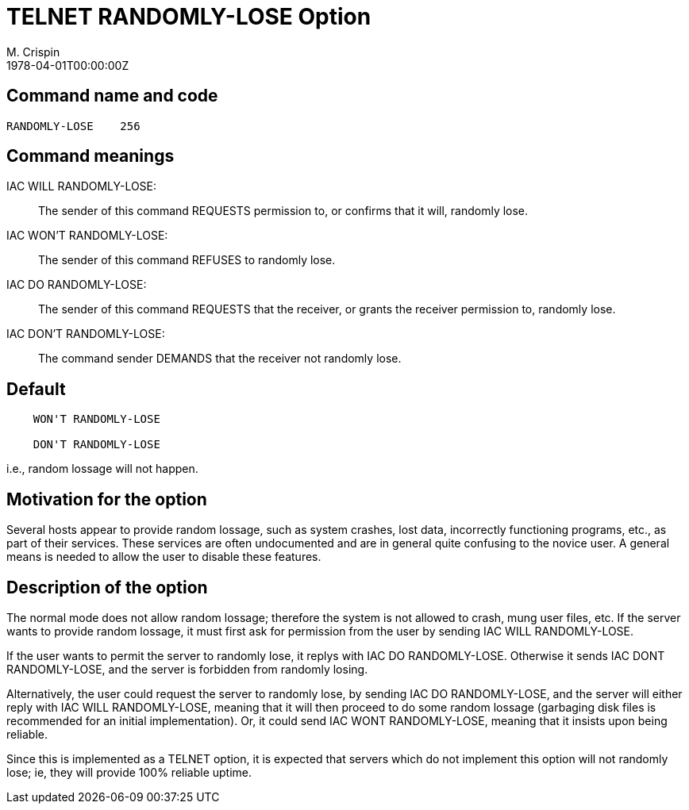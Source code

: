 = TELNET RANDOMLY-LOSE Option
M. Crispin
:doctype: internet-draft
:abbrev: TELNET RANDOMLY-LOSE Option
:status: info
:name: rfc-748
:ipr: trust200902
:area: Internet
:workgroup: Network Working Group
:revdate: 1978-04-01T00:00:00Z
:forename_initials: M.
:organization: SU-AI
:smart-quotes: false

== Command name and code

[align=center]
....
RANDOMLY-LOSE    256
....

== Command meanings

IAC WILL RANDOMLY-LOSE: ::  
+
The sender of this command REQUESTS permission to, or confirms
that it will, randomly lose.

IAC WON'T RANDOMLY-LOSE: ::   
+
The sender of this command REFUSES to randomly lose.

IAC DO RANDOMLY-LOSE: ::  
+
The sender of this command REQUESTS that the receiver, or grants
the receiver permission to, randomly lose.

IAC DON'T RANDOMLY-LOSE: :: 
+
The command sender DEMANDS that the receiver not randomly lose.

== Default

....
    WON'T RANDOMLY-LOSE

    DON'T RANDOMLY-LOSE
....

i.e., random lossage will not happen.

== Motivation for the option

Several hosts appear to provide random lossage, such as system
crashes, lost data, incorrectly functioning programs, etc., as part
of their services. These services are often undocumented and are in
general quite confusing to the novice user.  A general means is
needed to allow the user to disable these features.

== Description of the option

The normal mode does not allow random lossage; therefore the system
is not allowed to crash, mung user files, etc. If the server wants
to provide random lossage, it must first ask for permission from the
user by sending IAC WILL RANDOMLY-LOSE.

If the user wants to permit the server to randomly lose, it replys
with IAC DO  RANDOMLY-LOSE. Otherwise it  sends  IAC  DONT
RANDOMLY-LOSE, and the server is forbidden from randomly losing.

Alternatively, the user could request the server to randomly lose, by
sending IAC DO RANDOMLY-LOSE, and the server will either reply with
IAC WILL RANDOMLY-LOSE, meaning that it will then proceed to do some
random lossage (garbaging disk files is recommended for an initial
implementation).  Or, it could send IAC WONT RANDOMLY-LOSE, meaning
that it insists upon being reliable.

Since this is implemented as a TELNET option, it is expected that
servers which do not implement this option will not randomly lose;
ie, they will provide 100% reliable uptime.


